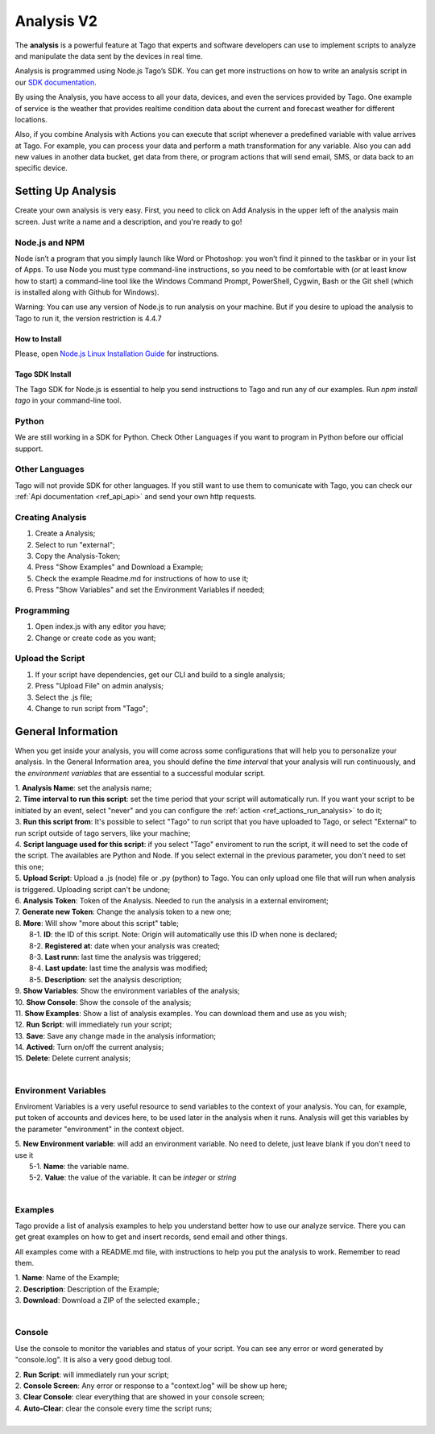 
.. _ref_analysis_analysis:

###########
Analysis V2
###########
The **analysis** is a powerful feature at Tago that experts and software developers can use to implement scripts to analyze and manipulate the data sent by the devices in real time.

Analysis is programmed using Node.js Tago’s SDK. You can get more instructions on how to write an analysis script in our `SDK documentation <http://sdk.js.tago.io/en/latest/>`_.

By using the Analysis, you have access to all your data, devices, and even the services provided by Tago. One example of service is the weather that provides realtime condition data about the current and forecast weather for different locations.

Also, if you combine Analysis with Actions you can execute that script whenever a predefined variable with value arrives at Tago.
For example, you can process your data and perform a math transformation for any variable. Also you can add new values in another data bucket, get data from there, or program actions that will send email, SMS, or data back to an specific device.

*******************
Setting Up Analysis
*******************
Create your own analysis is very easy. First, you need to click on Add Analysis in the upper left of the analysis main screen. Just write a name and a description, and you're ready to go!

.. image:: _static/analysis/analysis_new.png

.. _analysis_general_information:

Node.js and NPM
***************
Node isn’t a program that you simply launch like Word or Photoshop: you won’t find it pinned to the taskbar or in your list of Apps. To use Node you must type command-line instructions, so you need to be comfortable with (or at least know how to start) a command-line tool like the Windows Command Prompt, PowerShell, Cygwin, Bash or the Git shell (which is installed along with Github for Windows).

Warning: You can use any version of Node.js to run analysis on your machine. But if you desire to upload the analysis to Tago to run it, the version restriction is 4.4.7

How to Install
==============
Please, open `Node.js Linux Installation Guide <https://nodejs.org/en/download/package-manager/>`_ for instructions.

Tago SDK Install
================
The Tago SDK for Node.js is essential to help you send instructions to Tago and run any of our examples.
Run `npm install tago` in your command-line tool.

Python
******
We are still working in a SDK for Python. Check Other Languages if you want to program in Python before our official support.

Other Languages
***************
Tago will not provide SDK for other languages. If you still want to use them to comunicate with Tago, you can check our :ref:`Api documentation <ref_api_api>` and send your own http requests.

Creating Analysis
*****************
1. Create a Analysis;
2. Select to run "external";
3. Copy the Analysis-Token;
4. Press "Show Examples" and Download a Example;
5. Check the example Readme.md for instructions of how to use it;
6. Press "Show Variables" and set the Environment Variables if needed;

.. image:: _static/analysisv2/analysis.gif

Programming
***********
1. Open index.js with any editor you have;
2. Change or create code as you want;

Upload the Script
***********
1. If your script have dependencies, get our CLI and build to a single analysis;
2. Press "Upload File" on admin analysis;
3. Select the .js file;
4. Change to run script from "Tago";

*******************
General Information
*******************
When you get inside your analysis, you will come across some configurations that will help you to personalize your analysis. In the General Information area, you should define the *time interval* that your analysis will run continuously, and the *environment variables* that are essential to a successful modular script.

.. image:: _static/analysisv2/analysis_general.png

| 1. **Analysis Name**: set the analysis name;
| 2. **Time interval to run this script**: set the time period that your script will automatically run. If you want your script to be initiated by an event, select "never" and you can configure the :ref:`action <ref_actions_run_analysis>` to do it;
| 3. **Run this script from**: It's possible to select "Tago" to run script that you have uploaded to Tago, or select "External" to run script outside of tago servers, like your machine;
| 4. **Script language used for this script**: if you select "Tago" enviroment to run the script, it will need to set the code of the script. The availables are Python and Node. If you select external in the previous parameter, you don't need to set this one;
| 5. **Upload Script**: Upload a .js (node) file or .py (python) to Tago. You can only upload one file that will run when analysis is triggered. Uploading script can't be undone;
| 6. **Analysis Token**: Token of the Analysis. Needed to run the analysis in a external enviroment;
| 7. **Generate new Token**: Change the analysis token to a new one;
| 8. **More**: Will show "more about this script" table;
|   8-1. **ID**: the ID of this script. Note: Origin will automatically use this ID when none is declared;
|   8-2. **Registered at**: date when your analysis was created;
|   8-3. **Last runn**: last time the analysis was triggered;
|   8-4. **Last update**: last time the analysis was modified;
|   8-5. **Description**: set the analysis description;
| 9. **Show Variables**: Show the environment variables of the analysis;
| 10. **Show Console**: Show the console of the analysis;
| 11. **Show Examples**: Show a list of analysis examples. You can download them and use as you wish;
| 12. **Run Script**: will immediately run your script;
| 13. **Save**: Save any change made in the analysis information;
| 14. **Actived**: Turn on/off the current analysis;
| 15. **Delete**: Delete current analysis;
|

Environment Variables
*********************
Enviroment Variables is a very useful resource to send variables to the context of your analysis. You can, for example, put token of accounts and devices here, to be used later in the analysis when it runs. Analysis will get this variables by the parameter "environment" in the context object.

.. image:: _static/analysisv2/analysis_variables.png

| 5. **New Environment variable**: will add an environment variable. No need to delete, just leave blank if you don't need to use it
|  5-1. **Name**: the variable name.
|  5-2. **Value**: the value of the variable. It can be *integer* or *string*
|

Examples
********
Tago provide a list of analysis examples to help you understand better how to use our analyze service. There you can get great examples on how to get and insert records, send email and other things.

All examples come with a README.md file, with instructions to help you put the analysis to work. Remember to read them.

.. image:: _static/analysisv2/analysis_examples.png

| 1. **Name**: Name of the Example;
| 2. **Description**: Description of the Example;
| 3. **Download**: Download a ZIP of the selected example.;
|

Console
*******
Use the console to monitor the variables and status of your script. You can see any error or word generated by "console.log". It is also a very good debug tool.

.. image:: _static/analysis/analysis_console.png

| 2. **Run Script**: will immediately run your script;
| 2. **Console Screen**: Any error or response to a "context.log" will be show up here;
| 3. **Clear Console**: clear everything that are showed in your console screen;
| 4. **Auto-Clear**: clear the console every time the script runs;
|
